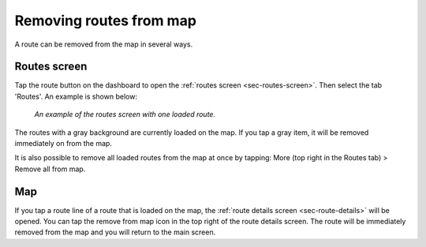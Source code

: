 .. _sec-routes-unload:

Removing routes from map
------------------------
A route can be removed from the map in several ways.

Routes screen
~~~~~~~~~~~~~
Tap the route button on the dashboard to open the :ref:`routes screen <sec-routes-screen>`. Then select the tab 'Routes'. An example is shown below:

.. figure:: ../_static/route-load3.png
   :height: 568px
   :width: 320px
   :alt: Routes screen Topo GPS

   *An example of the routes screen with one loaded route.*

The routes with a gray background are currently loaded on the map. If you tap a gray item, it will be removed immediately on from the map.

It is also possible to remove all loaded routes from the map at once by tapping: More (top right in the Routes tab) > Remove all from map.

Map
~~~
If you tap a route line of a route that is loaded on the map, the :ref:`route details screen <sec-route-details>` will be opened. You can tap the remove from map icon in the top right of the route details screen. The route will be immediately removed from the map and you will return to the main screen.



